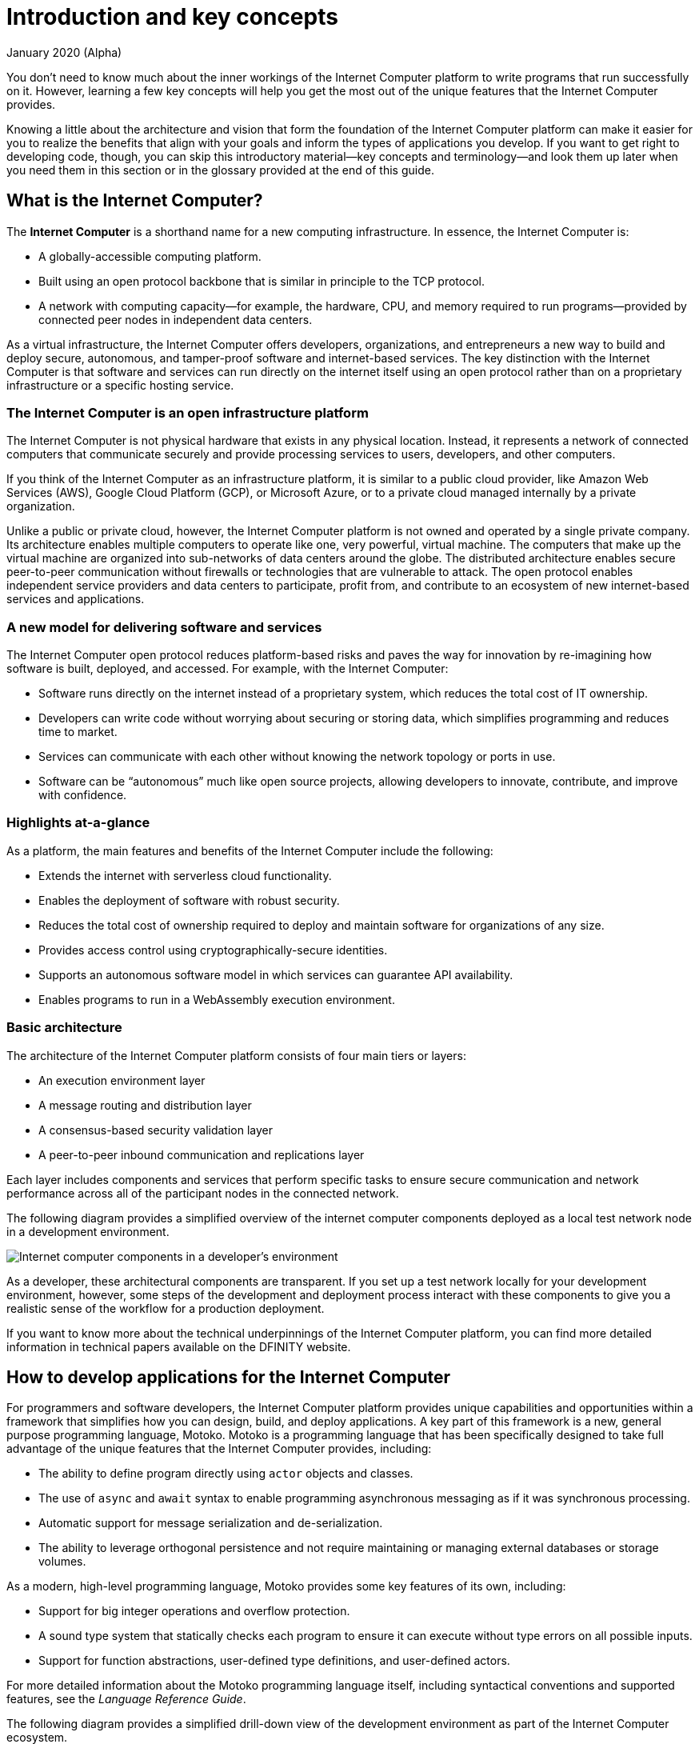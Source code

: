 = Introduction and key concepts
January 2020 (Alpha)
:proglang: Motoko
:platform: Internet Computer platform
:IC: Internet Computer
:company-id: DFINITY

You don’t need to know much about the inner workings of the {platform} to write programs that run successfully on it.
However, learning a few key concepts will help you get the most out of the unique features that the {IC} provides.

Knowing a little about the architecture and vision that form the foundation of the {platform} can make it easier for you to realize the benefits that align with your goals and inform the types of applications you develop. 
If you want to get right to developing code, though, you can skip this introductory material—key concepts and terminology—and look them up later when you need them in this section or in the glossary provided at the end of this guide.

== What is the {IC}?

The *{IC}* is a shorthand name for a new computing infrastructure. In essence, the {IC} is:

* A globally-accessible computing platform.
* Built using an open protocol backbone that is similar in principle to the TCP protocol.
* A network with computing capacity—for example, the hardware, CPU, and memory required to run programs—provided by connected peer nodes in independent data centers. 

As a virtual infrastructure, the {IC} offers developers, organizations, and entrepreneurs a new way to build and deploy secure, autonomous, and tamper-proof software and internet-based services. 
The key distinction with the {IC} is that software and services can run directly on the internet itself using an open protocol rather than on a proprietary infrastructure or a specific hosting service.

=== The {IC} is an open infrastructure platform

The {IC} is not physical hardware that exists in any physical location. Instead, it represents a network of connected computers that communicate securely and provide processing services to users, developers, and other computers. 

If you think of the {IC} as an infrastructure platform, it is similar to a public cloud provider, like Amazon Web Services (AWS), Google Cloud Platform (GCP), or Microsoft Azure, or to a private cloud managed internally by a private organization. 

Unlike a public or private cloud, however, the {IC} platform is not owned and operated by a single private company. 
Its architecture enables multiple computers to operate like one, very powerful, virtual machine. 
The computers that make up the virtual machine are organized into sub-networks of data centers around the globe. 
The distributed architecture enables secure peer-to-peer communication without firewalls or technologies that are vulnerable to attack. 
The open protocol enables independent service providers and data centers to participate, profit from, and contribute to an ecosystem of new internet-based services and applications.

=== A new model for delivering software and services

The {IC} open protocol reduces platform-based risks and paves the way for innovation by re-imagining how software is built, deployed, and accessed. 
For example, with the {IC}:

* Software runs directly on the internet instead of a proprietary system, which reduces the total cost of IT ownership.
* Developers can write code without worrying about securing or storing data, which simplifies programming and reduces time to market.
* Services can communicate with each other without knowing the network topology or ports in use.
* Software can be "`autonomous`" much like open source projects, allowing developers to innovate, contribute, and improve with confidence.

=== Highlights at-a-glance

As a platform, the main features and benefits of the {IC} include the following:

* Extends the internet with serverless cloud functionality.
* Enables the deployment of software with robust security.
* Reduces the total cost of ownership required to deploy and maintain software for organizations of any size.
* Provides access control using cryptographically-secure identities.
* Supports an autonomous software model in which services can guarantee API availability.
* Enables programs to run in a WebAssembly execution environment.

=== Basic architecture

The architecture of the {platform} consists of four main tiers or layers:

* An execution environment layer
* A message routing and distribution layer
* A consensus-based security validation layer
* A peer-to-peer inbound communication and replications layer

Each layer includes components and services that perform specific tasks to ensure secure communication and network performance across all of the participant nodes in the connected network.

The following diagram provides a simplified overview of the internet computer components deployed as a local test network node in a development environment.

image:dev-guide-overview-1.png[Internet computer components in a developer’s environment]

As a developer, these architectural components are transparent. 
If you set up a test network locally for your development environment, however, some steps of the development and deployment process interact with these components to give you a realistic sense of the workflow for a production deployment.

If you want to know more about the technical underpinnings of the {platform}, you can find more detailed information in technical papers available on the DFINITY website.

== How to develop applications for the {IC}

For programmers and software developers, the {platform} provides unique capabilities and opportunities within a framework that simplifies how you can design, build, and deploy applications. 
A key part of this framework is a new, general purpose programming language, {proglang}. 
{proglang} is a programming language that has been specifically designed to take full advantage of the unique features that the {IC} provides, including:

* The ability to define program directly using `+actor+` objects and classes.
* The use of `+async+` and `+await+` syntax to enable programming asynchronous messaging as if it was synchronous processing.
* Automatic support for message serialization and de-serialization.
* The ability to leverage orthogonal persistence and not require maintaining or managing external databases or storage volumes.

As a modern, high-level programming language, {proglang} provides some key features of its own, including:

* Support for big integer operations and overflow protection.
* A sound type system that statically checks each program to ensure it can execute without type errors on all possible inputs.
* Support for function abstractions, user-defined type definitions, and user-defined actors.

For more detailed information about the {proglang} programming language itself, including syntactical conventions and supported features, see the _Language Reference Guide_.

The following diagram provides a simplified drill-down view of the development environment as part of the {IC} ecosystem.

image:dev-drill-down-overview.png[Your development environment as part of the {IC} ecosystem]

=== Canisters, actors, and the code you produce

One of the most important principles to keep in mind when preparing to write programs using the {proglang} programming language is that {proglang} uses an _actor-based_ programming model. 
An _actor_ is a special kind of object that processes messages in an isolated state, enabling messages to be handled remotely and asynchronously. 
Many key features of the {platform} depend on this type of secure and efficient asynchronous message handling.

In general, each actor object is used to encompass the code for one application. 
Your {proglang} code is then compiled and deployed as a WebAssembly module—along with some environment configuration information and interface descriptions—and released as a software *canister*.

=== Why your code is compiled into WebAssembly

WebAssembly is a low-level computer instruction format that provides a common execution platform. 
Because WebAssembly defines a portable, open-standard, binary format that abstracts cleanly over most modern computer hardware, it is broadly supported for programs that run on the internet and a natural fit for deploying applications that are intended to run on the {platform}.

However, the main languages that currently support compilation to WebAssembly are either unsafe (for example, C or C++) or quite complex
to learn (for example, Rust). 
With {proglang}, developers can compile to portable WebAssembly while still delivering secure applications using a simple and high-level language.

The {proglang} language offers many of the features that are common to other higher-level modern languages—like type safety and pattern-matching. 
But, in addition, {proglang} provides built-in support for defining messaging services using actors in a way that is especially well-suited to the {platform} and is easy to learn whether you are a new or experienced programmer.

This guide provides an introduction to the basic features of the {proglang} programming language in the context of writing programs using the SDK. 
For more detailed information about the {proglang} programming language itself, see the _Language Reference Guide_.

[[canister-state]]
=== Canisters include both program and state

A software canister is similar to a container in that it is deployed as a unit that contains compiled code and related files for an application or service. 
For example, the canister includes an interface description of the entry points that end-users can use to send messages to a program.
The canister differs from a container, however, in that it also includes an associated *state*.

This concept of a canister consisting of both program and state is an important one because when a canister function is invoked by sending a message to one of its entry points, there are only two types of calls:

[[query-calls]]
* *Query calls* that allow a user to query the current state of a canister or call a function that operates on the canister’s state without changing it.
* *Update calls* that invoke functions that change the state of a canister or result in the canister making an update call to one or more other canisters.

Query calls can be made to any node that holds the canister and can return an immediate response. 
Update calls, however can take time to change the state of the canister and, therefore, use the actor-based programming model (with state isolation) to allow concurrent and asynchronous processing.

For update calls, when the state change is complete, a response message is written to a rotating log. Users can query the status of their updates by contacting any node hosting the canister to read from the log. 
Response messages are limited in size and are only stored for a limited time.

As a developer, it is important to recognize this relationship between the actor object and the calls that change the canister state that you define in your program. 
Each actor object executes operations in an isolated state for a canister deployed on the network where the asynchronous processing takes place.

One good way to think of the {IC} is as a distributed computing platform that hosts software canisters. 
Once deployed on the {platform}, end-users can interact with the software through a front-end to access the entry points you have defined for that canister.

=== Resource usage

In general, all canisters consume resources in the form of CPU cycles for execution, bandwidth for routing messages, and memory for persisted data. 
To protect the platform from malicious users attempting to drain or overload resources, the {platform} provides flexible controls for managing their use and adapting to load and network changes.

As a developer, you can be sure your applications get the resources they require without having to plan for data storage and maintenance or for scalability.

== Security

As part of its message handling, the {platform} validates that all requests come from registered users or services and that the validated user is authorized to receive the payload requested.

As a developer, you don’t need to know anything about the underlying security architecture (blockchain or cryptography) to take advantage of the {IC} security features. If you need those details—for
example, to prove compliance or address regulatory requirements—you can download documentation in the form of technical papers from the
https://dfinity.org/faq[DFINITY website] or contact
mailto:support@dfinity.org?subject=Developer_Support_Request[DFINITY Support].
